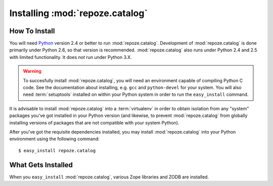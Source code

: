 Installing :mod:`repoze.catalog`
================================

How To Install
--------------

You will need `Python <http://python.org>`_ version 2.4 or better to
run :mod:`repoze.catalog`.  Development of :mod:`repoze.catalog` is
done primarily under Python 2.6, so that version is recommended.
:mod:`repoze.catalog` also runs under Python 2.4 and 2.5 with limited
functionality.  It does *not* run under Python 3.X.

.. warning:: To succesfully install :mod:`repoze.catalog`, you will need an
   environment capable of compiling Python C code.  See the
   documentation about installing, e.g. ``gcc`` and ``python-devel``
   for your system.  You will also need :term:`setuptools` installed
   on within your Python system in order to run the ``easy_install``
   command.

It is advisable to install :mod:`repoze.catalog` into a
:term:`virtualenv` in order to obtain isolation from any "system"
packages you've got installed in your Python version (and likewise, to
prevent :mod:`repoze.catalog` from globally installing versions of
packages that are not compatible with your system Python).

After you've got the requisite dependencies installed, you may install
:mod:`repoze.catalog` into your Python environment using the following
command::

  $ easy_install repoze.catalog

What Gets Installed
-------------------

When you ``easy_install`` :mod:`repoze.catalog`, various Zope
libraries and ZODB are installed.
